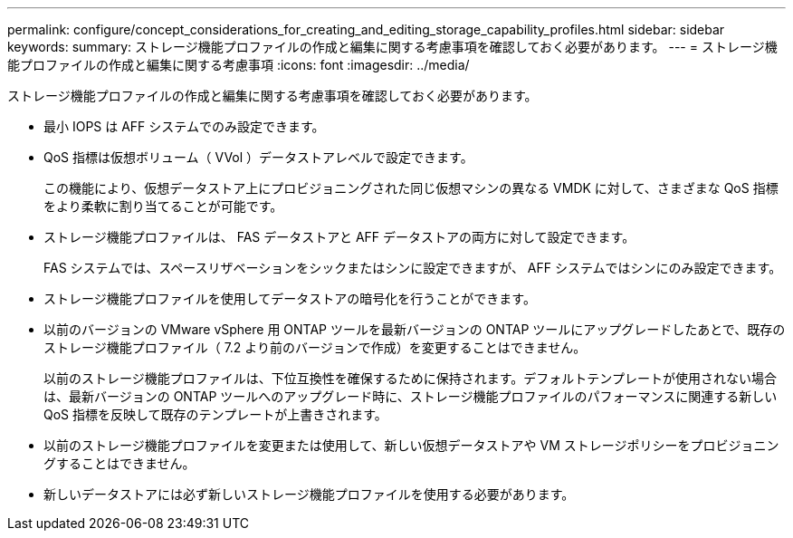 ---
permalink: configure/concept_considerations_for_creating_and_editing_storage_capability_profiles.html 
sidebar: sidebar 
keywords:  
summary: ストレージ機能プロファイルの作成と編集に関する考慮事項を確認しておく必要があります。 
---
= ストレージ機能プロファイルの作成と編集に関する考慮事項
:icons: font
:imagesdir: ../media/


[role="lead"]
ストレージ機能プロファイルの作成と編集に関する考慮事項を確認しておく必要があります。

* 最小 IOPS は AFF システムでのみ設定できます。
* QoS 指標は仮想ボリューム（ VVol ）データストアレベルで設定できます。
+
この機能により、仮想データストア上にプロビジョニングされた同じ仮想マシンの異なる VMDK に対して、さまざまな QoS 指標をより柔軟に割り当てることが可能です。

* ストレージ機能プロファイルは、 FAS データストアと AFF データストアの両方に対して設定できます。
+
FAS システムでは、スペースリザベーションをシックまたはシンに設定できますが、 AFF システムではシンにのみ設定できます。

* ストレージ機能プロファイルを使用してデータストアの暗号化を行うことができます。
* 以前のバージョンの VMware vSphere 用 ONTAP ツールを最新バージョンの ONTAP ツールにアップグレードしたあとで、既存のストレージ機能プロファイル（ 7.2 より前のバージョンで作成）を変更することはできません。
+
以前のストレージ機能プロファイルは、下位互換性を確保するために保持されます。デフォルトテンプレートが使用されない場合は、最新バージョンの ONTAP ツールへのアップグレード時に、ストレージ機能プロファイルのパフォーマンスに関連する新しい QoS 指標を反映して既存のテンプレートが上書きされます。

* 以前のストレージ機能プロファイルを変更または使用して、新しい仮想データストアや VM ストレージポリシーをプロビジョニングすることはできません。
* 新しいデータストアには必ず新しいストレージ機能プロファイルを使用する必要があります。

